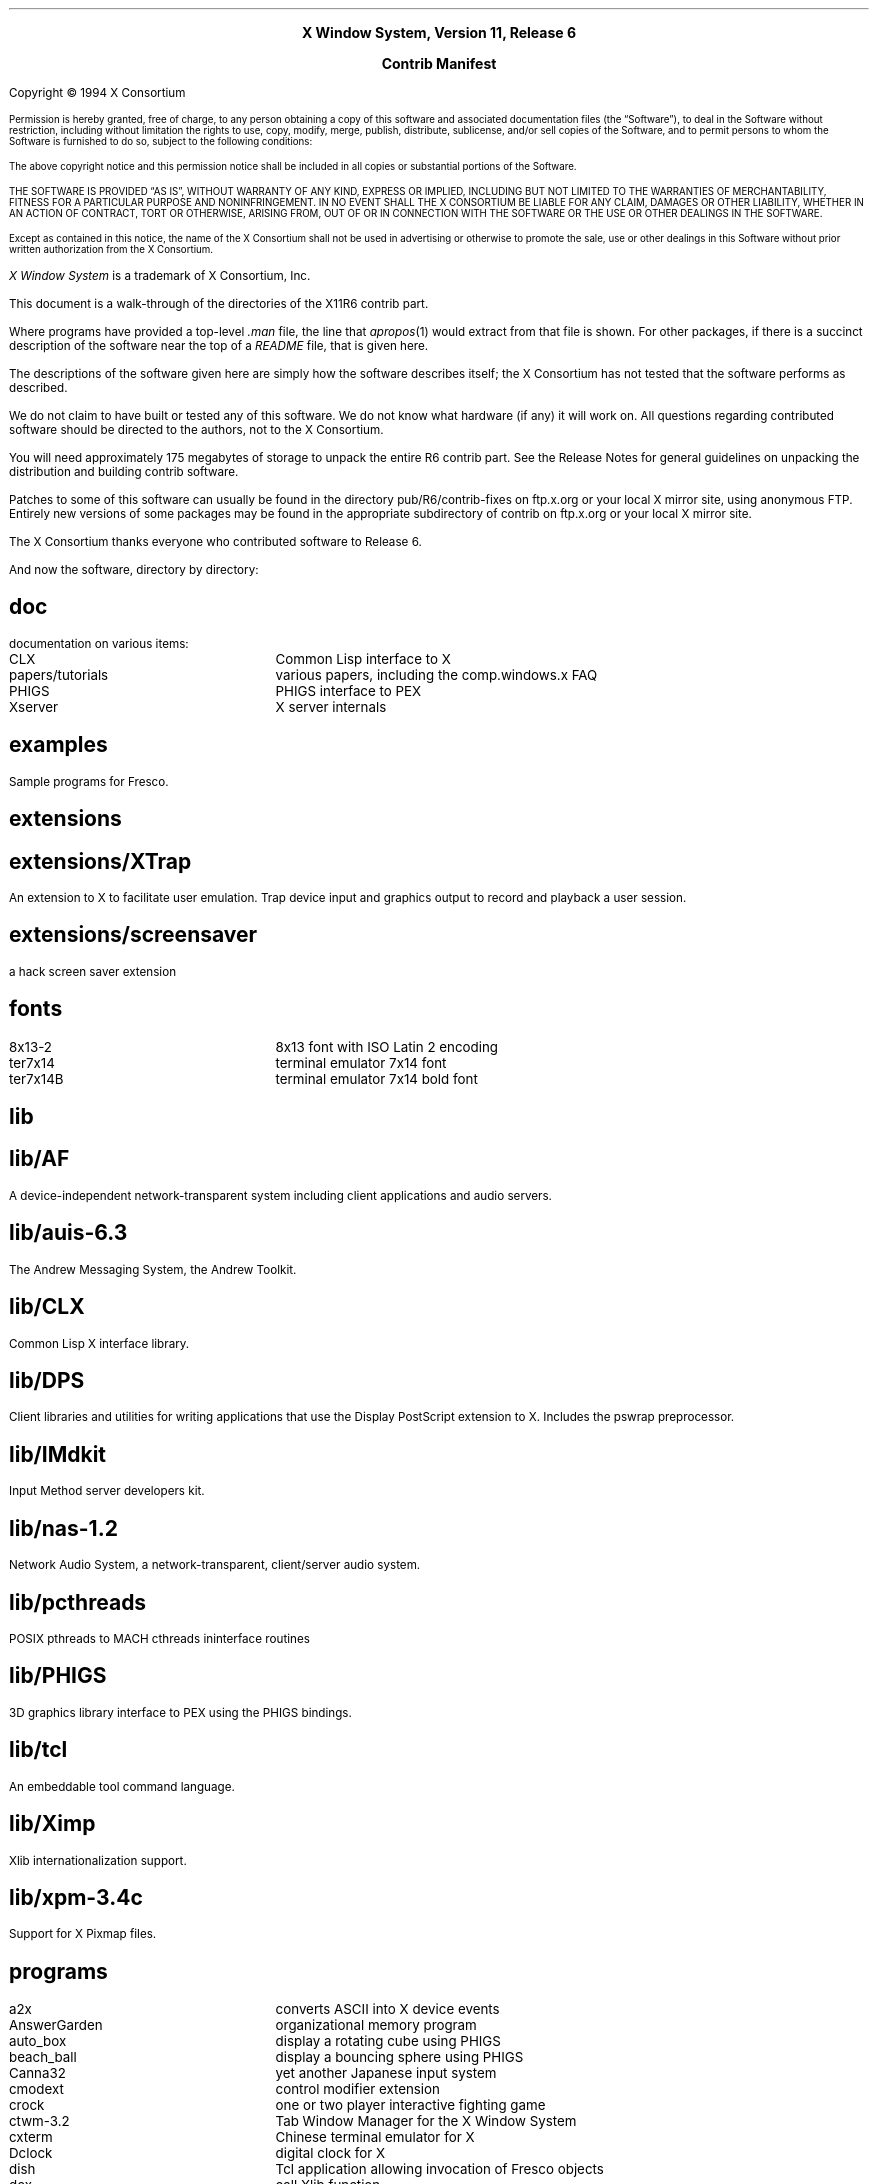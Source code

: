 .\" Contrib manifest  -*- Nroff -*-
.\" $XConsortium: Manifest.ms,v 1.5 94/06/13 15:52:51 gildea Exp $
.\" #! troff -ms
.nr PS 11
.if n \{
.nr LL 72n
.na
.\}
.			\" .DH - directory heading
.\" .DH level name
.de DH
.nr DL \\$1
.ds D\\n(DL \\$2
.\" create the section name
.ds SN \\*(D1
.if \\n(DL-1 .as SN /\\*(D2
.if \\n(DL-2 .as SN /\\*(D3
.if \\n(DL-3 .as SN /\\*(D4
.if \\n(DL-4 .as SN /\\*(D5
.SH
.if 2-\\n(DL .LG	\" make level 1 headings larger
\\*(SN
.NL
.LP
..
.			\" AT - apropos table
.de AT
.ta 20n
.nf
.\" end table with .fi
..

.\" move page number to bottom
.ds CF - \\n(PN -
.ds CH \"

.ce 100
\s+2\fBX Window System, Version 11, Release 6\fP\s0

\s+2\fBContrib Manifest\fP\s0
.ce 0
.sp .5i
Copyright \(co\ 1994 X Consortium
.nr PS -2
.nr VS -2
.LP
Permission is hereby granted, free of charge, to any person obtaining
a copy of this software and associated documentation files (the
\*QSoftware\*U), to deal in the Software without restriction, including
without limitation the rights to use, copy, modify, merge, publish,
distribute, sublicense, and/or sell copies of the Software, and to
permit persons to whom the Software is furnished to do so, subject to
the following conditions:
.LP
The above copyright notice and this permission notice shall be included
in all copies or substantial portions of the Software.
.LP
THE SOFTWARE IS PROVIDED \*QAS IS\*U, WITHOUT WARRANTY OF ANY KIND, EXPRESS
OR IMPLIED, INCLUDING BUT NOT LIMITED TO THE WARRANTIES OF
MERCHANTABILITY, FITNESS FOR A PARTICULAR PURPOSE AND NONINFRINGEMENT.
IN NO EVENT SHALL THE X CONSORTIUM BE LIABLE FOR ANY CLAIM, DAMAGES OR
OTHER LIABILITY, WHETHER IN AN ACTION OF CONTRACT, TORT OR OTHERWISE,
ARISING FROM, OUT OF OR IN CONNECTION WITH THE SOFTWARE OR THE USE OR
OTHER DEALINGS IN THE SOFTWARE.
.LP
Except as contained in this notice, the name of the X Consortium shall
not be used in advertising or otherwise to promote the sale, use or
other dealings in this Software without prior written authorization
from the X Consortium.
.nr PS +2
.nr VS +2
.NL
.LP
\fIX Window System\fP is a trademark of X Consortium, Inc.
.sp 3
.LP
This document is a walk-through of the directories of the X11R6
contrib part.
.LP
Where programs have provided a top-level \fI.man\fP file, the
line that \fIapropos\fP(1) would extract from that file is shown.
For other packages, if there is a succinct description of
the software near the top of a \fIREADME\fP file, that is given here.
.LP
The descriptions of the software given here are simply how
the software describes itself; the X Consortium has not tested that
the software performs as described.
.LP
We do not claim to have built or tested any of this software.  We do
not know what hardware (if any) it will work on.  All questions
regarding contributed software should be directed to the authors, not
to the X Consortium.
.LP
You will need approximately 175 megabytes of storage to unpack the
entire R6 contrib part.
See the Release Notes for general guidelines on unpacking the
distribution and building contrib software.
.LP
Patches to some of this software can usually be found in the directory
pub/R6/contrib-fixes on ftp.x.org or your local X mirror site, using
anonymous FTP.
Entirely new versions of some packages may be found in the appropriate
subdirectory of contrib on ftp.x.org or your local X mirror site.
.LP
The X Consortium thanks everyone who contributed software to Release 6.
.sp 2
.LP
And now the software, directory by directory:
.DH 1 doc
documentation on various items:
.AT
CLX	Common Lisp interface to X
papers/tutorials	various papers, including the comp.windows.x FAQ
PHIGS	PHIGS interface to PEX
Xserver	X server internals
.fi

.DH 1 examples
Sample programs for Fresco.

.DH 1 extensions
.DH 2 XTrap
An extension to X to facilitate user emulation.
Trap device input and graphics output to record and playback a user session.
.DH 2 screensaver
a hack screen saver extension

.DH 1 fonts
.AT
8x13-2	8x13 font with ISO Latin 2 encoding
ter7x14	terminal emulator 7x14 font
ter7x14B	terminal emulator 7x14 bold font
.fi

.DH 1 lib
.DH 2 AF
A device-independent network-transparent system including 
client applications and audio servers.
.DH 2 auis-6.3
The Andrew Messaging System, the Andrew Toolkit.
.DH 2 CLX
Common Lisp X interface library.
.DH 2 DPS
Client libraries and utilities for writing applications that use the Display
PostScript extension to X.  Includes the pswrap preprocessor.
.DH 2 IMdkit
Input Method server developers kit.
.DH 2 nas-1.2
Network Audio System, a
network-transparent, client/server audio system.
.DH 2 pcthreads
POSIX pthreads to MACH cthreads ininterface routines
.DH 2 PHIGS
3D graphics library interface to PEX using the PHIGS bindings.
.DH 2 tcl
An embeddable tool command language.
.DH 2 Ximp
Xlib internationalization support.
.DH 2 xpm-3.4c
Support for X Pixmap files.

.DH 1 programs
.AT
a2x	converts ASCII into X device events
AnswerGarden	organizational memory program
auto_box	display a rotating cube using PHIGS
beach_ball	display a bouncing sphere using PHIGS
Canna32	yet another Japanese input system
cmodext	control modifier extension
crock	one or two player interactive fighting game
ctwm-3.2	Tab Window Manager for the X Window System
cxterm	Chinese terminal emulator for X
Dclock	digital clock for X
dish	Tcl application allowing invocation of Fresco objects
dox	call Xlib function
emu	X based extensible terminal emulator
fdraw	graphics editor supporting instancing and embedding widgets
gpc/plbpex	picture level benchmark program
hterm	terminal emulator for X
i2mif	IDL to FrameMaker Interchange Format, generate docs from IDL
ico	animate an icosahedron or other polyhedron
ImageMagick	display and interactive manipulation of images
iman	development toolkit, window manager, and help server
ixx	IDL compiler, generates C++
kgames	a collection of games, and some useful widgets
kinput2	an input server for easy input of Japanese text
kterm-6.1.0	kanji terminal emulator for X
listres	list resources in widgets
MacFS	font server for Macintosh
maze	demo repeatedly creating and solving a random maze
mazewar	distributed rats in a maze
mterm	terminal emulator for X
ora-examples	O'Reilly and Associates examples
pixmap	Xpm pixmap editor for X
pubdic+	dictionary for kana-to-kanji conversion
puzzle	15-puzzle game for X
rr	collection of X11 clients
showfont	font dumper for X font server
sj3	Japanese input system
sjxa	Japanese Input Method Server for X Window System
timex	a manager for time lists
tkpostage-1.3a	fancy mailbox message counter (like xbiff)
tvtwm	Tom's Virtual Tab Window Manager
viewres	graphical class browser for Xt
xTeXcad.13	a graphic editor for portable LaTeX diagrams
xancur-1.6	root cursor animation program for X
xbiff	mailbox flag for X
xboing2.2	An X Window System based blockout clone. V2.2
xbuffy3	yet another biff for the X Window System
xcalc	scientific calculator for X
xcalendar	calendar with a notebook for X11
xcmdmenu-1.6	command menu utility for X
xcms/col2rgb	convert colors to RGB:0/0/0 or RGB.TXT format
xco	display X11 color names and colors 
xcolorize	start X client with pleasant background color
xcolors	display all X11 color names and colors
xdaliclock-2.03	melting digital clock
xdiary	interactive daily diary and calendar for X
xditview	display ditroff output
xdu	display the output of "du" in an X window
xdvi	program for previewing .dvi files
xdvorak	Dvorak keyboard layout for X11.
xearth-0.92	shaded image of the Earth in the root window
xed	a text editor for X
xedit	simple text editor for X
xev	print contents of X events
xexit-1.0	terminate all clients of a X session and exit
xeyes	a follow the mouse X demo
xfed	font editor for X Window System BDF font files
xfedor	bdf/xbm/xpm/mouse editor
xfeoak	Japanese Language Input Server
xfontsel	point and click selection of X11 font names
xgas	animated simulation of an ideal gas
xgc	X graphics demo
xkeycaps-2.22	graphically display and edit the X keyboard mapping
xlax	X window system program to send keyboard input to multiple windows
xlbiff	mailbox message previewer for X
xless-1.6.1	File browsing program for the X Window System.
xload	system load average display for X
xmailbox	mailbox checker for X using XPM icons
xman	Manual page display program for the X Window System
xmandel 	window based interface to Mandelbrot sets and Julia sets
xmessage	display a message or query in a window (X-based /bin/echo)
xmove	pseudoserver to support mobile X11 clients
xpd-1.03	process manager for X
xpr/xdpr	dump an X window directly to a printer
xpr	print an X window dump
xpserv	X to PostScript Printing Server
xrsh	start an X program on a remote machine
xrsh/xrlogin	start an xterm that uses rlogin or telnet to connect to a remote host
xrubik	Rubik's cube X widgets
xrunclient	launch an X client
xscreensaver-1.22	run graphics hacks after the user has been idle for a while
xsession-1.1	session manager for the X Window System
xterm_color	diffs to make xterm handle color changes in text
youbin-2.2	mail arrival notification service
.fi

.DH 1 test
.AT
InsPEX	PEX test suite using PHIGS
suspex	PEX test suite using PEXlib
record	tests for RECORD extension
Xcms	Xcms test program
Xext	tests for some extensions: SHAPE, MIT-SHM, SYNC, Multi-Buffering, XTEST
Xi	tests for X Input Extension
.fi

.DH 1 util
.AT
att-nameserver	old name server for SVR3 network software
PHIGS	convert previous version of PHIGS to ISO standard version
.fi

.DH 1 Motif
Software that requires Motif.  Motif is not free software and is not
available from the X Consortium.

.AT
mgdiff	Motif-based graphical file difference browser
pixedit	pixel color editor for X/Motif
pixedit/cpicker	colormap editor for X/Motif
winterp	Widget INTERPreter, an application development environment
xmphone	while you were out phone message pad
.fi

.\" the end
